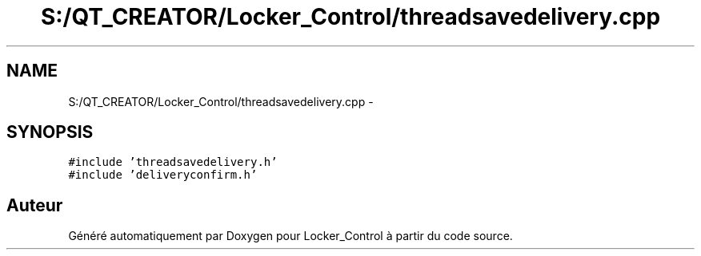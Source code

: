 .TH "S:/QT_CREATOR/Locker_Control/threadsavedelivery.cpp" 3 "Vendredi 8 Mai 2015" "Version 1.2.2" "Locker_Control" \" -*- nroff -*-
.ad l
.nh
.SH NAME
S:/QT_CREATOR/Locker_Control/threadsavedelivery.cpp \- 
.SH SYNOPSIS
.br
.PP
\fC#include 'threadsavedelivery\&.h'\fP
.br
\fC#include 'deliveryconfirm\&.h'\fP
.br

.SH "Auteur"
.PP 
Généré automatiquement par Doxygen pour Locker_Control à partir du code source\&.
